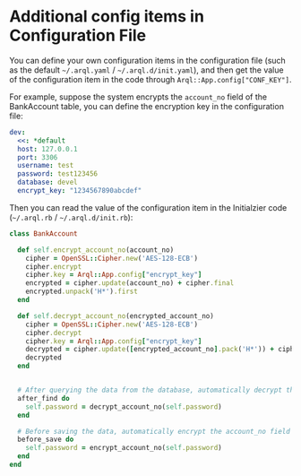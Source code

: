 * Additional config items in Configuration File

  You can define your own configuration items in the configuration file (such as the default =~/.arql.yaml= /
  =~/.arql.d/init.yaml=), and then get the value of the configuration item in the code through
  =Arql::App.config["CONF_KEY"]=.

  For example, suppose the system encrypts the =account_no= field of the BankAccount table, you can define the
  encryption key in the configuration file:

  #+BEGIN_SRC yaml
    dev:
      <<: *default
      host: 127.0.0.1
      port: 3306
      username: test
      password: test123456
      database: devel 
      encrypt_key: "1234567890abcdef"
  #+END_SRC

  Then you can read the value of the configuration item in the Initialzier code (=~/.arql.rb= /
  =~/.arql.d/init.rb=):
  
  #+BEGIN_SRC ruby
    class BankAccount
    
      def self.encrypt_account_no(account_no)
        cipher = OpenSSL::Cipher.new('AES-128-ECB')
        cipher.encrypt
        cipher.key = Arql::App.config["encrypt_key"]
        encrypted = cipher.update(account_no) + cipher.final
        encrypted.unpack('H*').first
      end
    
      def self.decrypt_account_no(encrypted_account_no)
        cipher = OpenSSL::Cipher.new('AES-128-ECB')
        cipher.decrypt
        cipher.key = Arql::App.config["encrypt_key"]
        decrypted = cipher.update([encrypted_account_no].pack('H*')) + cipher.final
        decrypted
      end
    
    
      # After querying the data from the database, automatically decrypt the account_no field
      after_find do
        self.password = decrypt_account_no(self.password)
      end
    
      # Before saving the data, automatically encrypt the account_no field
      before_save do
        self.password = encrypt_account_no(self.password)
      end
    end
  #+END_SRC
